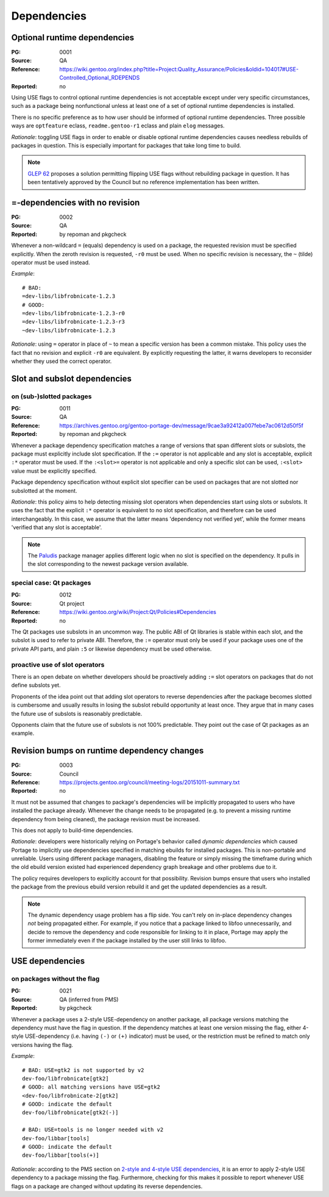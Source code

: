 Dependencies
============

.. index:: dependency; optional runtime
.. index:: USE flags; for optional RDEPEND

Optional runtime dependencies
-----------------------------
:PG: 0001
:Source: QA
:Reference: https://wiki.gentoo.org/index.php?title=Project:Quality_Assurance/Policies&oldid=104017#USE-Controlled_Optional_RDEPENDS
:Reported: no

Using USE flags to control optional runtime dependencies is not
acceptable except under very specific circumstances, such as a package
being nonfunctional unless at least one of a set of optional runtime
dependencies is installed.

There is no specific preference as to how user should be informed
of optional runtime dependencies.  Three possible ways are
``optfeature`` eclass, ``readme.gentoo-r1`` eclass and plain ``elog``
messages.

*Rationale*: toggling USE flags in order to enable or disable optional
runtime dependencies causes needless rebuilds of packages in question.
This is especially important for packages that take long time to build.

.. Note::

   `GLEP 62`_ proposes a solution permitting flipping USE flags without
   rebuilding package in question.  It has been tentatively approved
   by the Council but no reference implementation has been written.


.. index:: dependency; = with no revision

=-dependencies with no revision
-------------------------------
:PG: 0002
:Source: QA
:Reported: by repoman and pkgcheck

Whenever a non-wildcard ``=`` (equals) dependency is used on a package,
the requested revision must be specified explicitly.  When the zeroth
revision is requested, ``-r0`` must be used.  When no specific revision
is necessary, the ``~`` (tilde) operator must be used instead.

*Example*::

    # BAD:
    =dev-libs/libfrobnicate-1.2.3
    # GOOD:
    =dev-libs/libfrobnicate-1.2.3-r0
    =dev-libs/libfrobnicate-1.2.3-r3
    ~dev-libs/libfrobnicate-1.2.3

*Rationale*: using ``=`` operator in place of ``~`` to mean a specific
version has been a common mistake.  This policy uses the fact that
no revision and explicit ``-r0`` are equivalent.  By explicitly
requesting the latter, it warns developers to reconsider whether they
used the correct operator.


.. index::
   pair: slot/subslot; dependency

Slot and subslot dependencies
-----------------------------

on (sub-)slotted packages
~~~~~~~~~~~~~~~~~~~~~~~~~
:PG: 0011
:Source: QA
:Reference: https://archives.gentoo.org/gentoo-portage-dev/message/9cae3a92412a007febe7ac0612d50f5f
:Reported: by repoman and pkgcheck

Whenever a package dependency specification matches a range of versions
that span different slots or subslots, the package must explicitly
include slot specification.  If the ``:=`` operator is not applicable
and any slot is acceptable, explicit ``:*`` operator must be used.
If the ``:<slot>=`` operator is not applicable and only a specific slot
can be used, ``:<slot>`` value must be explicitly specified.

Package dependency specification without explicit slot specifier can
be used on packages that are not slotted nor subslotted at the moment.

*Rationale*: this policy aims to help detecting missing slot operators
when dependencies start using slots or subslots.  It uses the fact that
the explicit ``:*`` operator is equivalent to no slot specification,
and therefore can be used interchangeably.  In this case, we assume
that the latter means 'dependency not verified yet', while the former
means 'verified that any slot is acceptable'.

.. Note::

   The Paludis_ package manager applies different logic when no slot
   is specified on the dependency.  It pulls in the slot corresponding
   to the newest package version available.


.. index::
   pair: slot/subslot; Qt

special case: Qt packages
~~~~~~~~~~~~~~~~~~~~~~~~~
:PG: 0012
:Source: Qt project
:Reference: https://wiki.gentoo.org/wiki/Project:Qt/Policies#Dependencies
:Reported: no

The Qt packages use subslots in an uncommon way.  The public ABI of Qt
libraries is stable within each slot, and the subslot is used to refer
to private ABI.  Therefore, the ``:=`` operator must only be used
if your package uses one of the private API parts, and plain ``:5``
or likewise dependency must be used otherwise.

proactive use of slot operators
~~~~~~~~~~~~~~~~~~~~~~~~~~~~~~~
There is an open debate on whether developers should be proactively
adding ``:=`` slot operators on packages that do not define subslots
yet.

Proponents of the idea point out that adding slot operators to reverse
dependencies after the package becomes slotted is cumbersome and usually
results in losing the subslot rebuild opportunity at least once.  They
argue that in many cases the future use of subslots is reasonably
predictable.

Opponents claim that the future use of subslots is not 100% predictable.
They point out the case of Qt packages as an example.


.. index::
   single: dependency; dynamic
   pair: dependency; revision bump

Revision bumps on runtime dependency changes
--------------------------------------------
:PG: 0003
:Source: Council
:Reference: https://projects.gentoo.org/council/meeting-logs/20151011-summary.txt
:Reported: no

It must not be assumed that changes to package's dependencies will
be implicitly propagated to users who have installed the package
already.  Whenever the change needs to be propagated (e.g. to prevent
a missing runtime dependency from being cleaned), the package revision
must be increased.

This does not apply to build-time dependencies.

*Rationale*: developers were historically relying on Portage's behavior
called *dynamic dependencies* which caused Portage to implicitly use
dependencies specified in matching ebuilds for installed packages.  This
is non-portable and unreliable.  Users using different package managers,
disabling the feature or simply missing the timeframe during which
the old ebuild version existed had experienced dependency graph breakage
and other problems due to it.

The policy requires developers to explicitly account for that
possibility.  Revision bumps ensure that users who installed the package
from the previous ebuild version rebuild it and get the updated
dependencies as a result.

.. Note::

   The dynamic dependency usage problem has a flip side.  You can't rely
   on in-place dependency changes *not* being propagated either.  For
   example, if you notice that a package linked to libfoo unnecessarily,
   and decide to remove the dependency and code responsible for linking
   to it in place, Portage may apply the former immediately even
   if the package installed by the user still links to libfoo.


.. index::
   pair: USE flags; dependency

USE dependencies
----------------

on packages without the flag
~~~~~~~~~~~~~~~~~~~~~~~~~~~~
:PG: 0021
:Source: QA (inferred from PMS)
:Reported: by pkgcheck

Whenever a package uses a 2-style USE-dependency on another package,
all package versions matching the dependency must have the flag
in question.  If the dependency matches at least one version missing
the flag, either 4-style USE-dependency (i.e. having ``(-)`` or ``(+)``
indicator) must be used, or the restriction must be refined to match
only versions having the flag.

*Example*::

    # BAD: USE=gtk2 is not supported by v2
    dev-foo/libfrobnicate[gtk2]
    # GOOD: all matching versions have USE=gtk2
    <dev-foo/libfrobnicate-2[gtk2]
    # GOOD: indicate the default
    dev-foo/libfrobnicate[gtk2(-)]

    # BAD: USE=tools is no longer needed with v2
    dev-foo/libbar[tools]
    # GOOD: indicate the default
    dev-foo/libbar[tools(+)]

*Rationale*: according to the PMS section on `2-style and 4-style USE
dependencies`_, it is an error to apply 2-style USE dependency to
a package missing the flag.  Furthermore, checking for this makes it
possible to report whenever USE flags on a package are changed without
updating its reverse dependencies.


.. _GLEP 62: https://www.gentoo.org/glep/glep-0062.html
.. _Paludis: https://paludis.exherbo.org/
.. _2-style and 4-style USE dependencies:
     https://projects.gentoo.org/pms/7/pms.html#x1-790008.2.6.4
